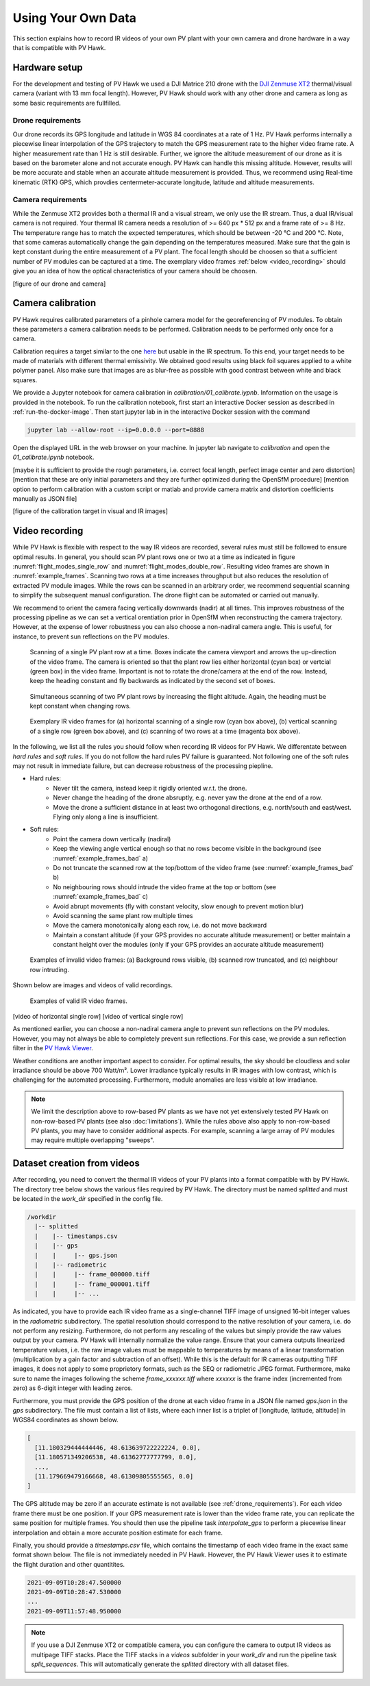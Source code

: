 .. _using_own_data:

Using Your Own Data
===================

This section explains how to record IR videos of your own PV plant with your own camera and drone hardware in a way that is compatible with PV Hawk.

.. _hardware_setup:

Hardware setup
--------------

For the development and testing of PV Hawk we used a DJI Matrice 210 drone with the `DJI Zenmuse XT2 <https://www.dji.com/de/zenmuse-xt2>`_ thermal/visual camera (variant with 13 mm focal length). However, PV Hawk should work with any other drone and camera as long as some basic requirements are fullfilled.

.. _drone_requirements:

Drone requirements
^^^^^^^^^^^^^^^^^^

Our drone records its GPS longitude and latitude in WGS 84 coordinates at a rate of 1 Hz. PV Hawk performs internally a piecewise linear interpolation of the GPS trajectory to match the GPS measurement rate to the higher video frame rate. A higher measurement rate than 1 Hz is still desirable. Further, we ignore the altitude measurement of our drone as it is based on the barometer alone and not accurate enough. PV Hawk can handle this missing altitude. However, results will be more accurate and stable when an accurate altitude measurement is provided. Thus, we recommend using Real-time kinematic (RTK) GPS, which provdies centermeter-accurate longitude, latitude and altitude measurements.

Camera requirements
^^^^^^^^^^^^^^^^^^^

While the Zenmuse XT2 provides both a thermal IR and a visual stream, we only use the IR stream. Thus, a dual IR/visual camera is not required. Your thermal IR camera needs a resolution of >= 640 px * 512 px and a frame rate of >= 8 Hz. The temperature range has to match the expected temperatures, which should be between -20 °C and 200 °C. Note, that some cameras automatically change the gain depending on the temperatures measured. Make sure that the gain is kept constant during the entire measurement of a PV plant. The focal length should be choosen so that a sufficient number of PV modules can be captured at a time. The exemplary video frames :ref:`below <video_recording>` should give you an idea of how the optical characteristics of your camera should be choosen.

[figure of our drone and camera]

Camera calibration
------------------

PV Hawk requires calibrated parameters of a pinhole camera model for the georeferencing of PV modules. To obtain these parameters a camera calibration needs to be performed. Calibration needs to be performed only once for a camera.

Calibration requires a target similar to the one `here <https://docs.opencv.org/3.4/dc/dbb/tutorial_py_calibration.html>`_ but usable in the IR spectrum. To this end, your target needs to be made of materials with different thermal emissivity. We obtained good results using black foil squares applied to a white polymer panel. Also make sure that images are as blur-free as possible with good contrast between white and black squares.

We provide a Jupyter notebook for camera calibration in `calibration/01_calibrate.iypnb`. Information on the usage is provided in the notebook. To run the calibration notebook, first start an interactive Docker session as described in :ref:`run-the-docker-image`. Then start jupyter lab in in the interactive Docker session with the command

.. code-block:: console

  jupyter lab --allow-root --ip=0.0.0.0 --port=8888

Open the displayed URL in the web browser on your machine. In jupyter lab navigate to `calibration` and open the `01_calibrate.ipynb` notebook.

[maybe it is sufficient to provide the rough parameters, i.e. correct focal length, perfect image center and zero distortion]
[mention that these are only initial parameters and they are further optimized during the OpenSfM procedure]
[mention option to perform calibration with a custom script or matlab and provide camera matrix and distortion coefficients manually as JSON file]

[figure of the calibration target in visual and IR images]

.. _video_recording:

Video recording
---------------

While PV Hawk is flexible with respect to the way IR videos are recorded, several rules must still be followed to ensure optimal results. In general, you should scan PV plant rows one or two at a time as indicated in figure :numref:`flight_modes_single_row` and :numref:`flight_modes_double_row`. Resulting video frames are shown in :numref:`example_frames`. Scanning two rows at a time increases throughput but also reduces the resolution of extracted PV module images. While the rows can be scanned in an arbitrary order, we recommend sequential scanning to simplify the subsequent manual configuration. The drone flight can be automated or carried out manually.

We recommend to orient the camera facing vertically downwards (nadir) at all times. This improves robustness of the processing pipeline as we can set a vertical orentiation prior in OpenSfM when reconstructing the camera trajectory. However, at the expense of lower robustness you can also choose a non-nadiral camera angle. This is useful, for instance, to prevent sun reflections on the PV modules.

.. _flight_modes_single_row:
.. figure:: images/flight_modes/flight_modes_single_row.png

   Scanning of a single PV plant row at a time. Boxes indicate the camera viewport and arrows the up-direction of the video frame. The camera is oriented so that the plant row lies either horizontal (cyan box) or vertcial (green box) in the video frame. Important is not to rotate the drone/camera at the end of the row. Instead, keep the heading constant and fly backwards as indicated by the second set of boxes.
  
.. _flight_modes_double_row:
.. figure:: images/flight_modes/flight_modes_double_row.png

  Simultaneous scanning of two PV plant rows by increasing the flight altitude. Again, the heading must be kept constant when changing rows.

.. _example_frames:
.. figure:: images/example_frames.png

  Exemplary IR video frames for (a) horizontal scanning of a single row (cyan box above), (b) vertical scanning of a single row (green box above), and (c) scanning of two rows at a time (magenta box above).

In the following, we list all the rules you should follow when recording IR videos for PV Hawk. We differentate between `hard rules` and `soft rules`. If you do not follow the hard rules PV failure is guaranteed. Not following one of the soft rules may not result in immediate failure, but can decrease robustness of the processing piepline.

- Hard rules:
   - Never tilt the camera, instead keep it rigidly oriented w.r.t. the drone.
   - Never change the heading of the drone absruptly, e.g. never yaw the drone at the end of a row.
   - Move the drone a sufficient distance in at least two orthogonal directions, e.g. north/south and east/west. Flying only along a line is insufficient.
   
- Soft rules:
   - Point the camera down vertically (nadiral)
   - Keep the viewing angle vertical enough so that no rows become visible in the background (see :numref:`example_frames_bad` a)   
   - Do not truncate the scanned row at the top/bottom of the video frame (see :numref:`example_frames_bad` b)
   - No neighbouring rows should intrude the video frame at the top or bottom (see :numref:`example_frames_bad` c)
   - Avoid abrupt movements (fly with constant velocity, slow enough to prevent motion blur)   
   - Avoid scanning the same plant row multiple times
   - Move the camera monotonically along each row, i.e. do not move backward
   - Maintain a constant altitude (if your GPS provides no accurate altitude measurement) or better maintain a constant height over the modules (only if your GPS provides an accurate altitude measurement)
   
.. _example_frames_bad:
.. figure:: images/example_frames_bad.png

  Examples of invalid video frames: (a) Background rows visible, (b) scanned row truncated, and (c) neighbour row intruding.

Shown below are images and videos of valid recordings.

.. _other_example_frames:
.. figure:: images/other_example_frames.png

  Examples of valid IR video frames.

.. video:: _static/videos/example_recording.mp4
   :width: 640
   :height: 512
   
[video of horizontal single row]
[video of vertical single row]

As mentioned earlier, you can choose a non-nadiral camera angle to prevent sun reflections on the PV modules. However, you may not always be able to completely prevent sun reflections. For this case, we provide a sun reflection filter in the `PV Hawk Viewer <https://github.com/LukasBommes/PV-Hawk-Viewer>`_.

Weather conditions are another important aspect to consider. For optimal results, the sky should be cloudless and solar irradiance should be above 700 Watt/m². Lower irradiance typically results in IR images with low contrast, which is challenging for the automated processing. Furthermore, module anomalies are less visible at low irradiance.

.. note::
  We limit the description above to row-based PV plants as we have not yet extensively tested PV Hawk on non-row-based PV plants (see also :doc:`limitations`). While the rules above also apply to non-row-based PV plants, you may have to consider additional aspects. For example, scanning a large array of PV modules may require multiple overlapping "sweeps".

.. _dataset-creation-from-videos:

Dataset creation from videos
----------------------------

After recording, you need to convert the thermal IR videos of your PV plants into a format compatible with by PV Hawk. The directory tree below shows the various files required by PV Hawk. The directory must be named `splitted` and must be located in the `work_dir` specified in the config file.

.. code-block:: text

  /workdir
    |-- splitted
    |    |-- timestamps.csv
    |    |-- gps
    |    |     |-- gps.json
    |    |-- radiometric
    |    |     |-- frame_000000.tiff
    |    |     |-- frame_000001.tiff
    |    |     |-- ...

As indicated, you have to provide each IR video frame as a single-channel TIFF image of unsigned 16-bit integer values in the `radiometric` subdirectory. The spatial resolution should correspond to the native resolution of your camera, i.e. do not perform any resizing. Furthermore, do not perform any rescaling of the values but simply provide the raw values output by your camera. PV Hawk will internally normalize the value range. Ensure that your camera outputs linearized temperature values, i.e. the raw image values must be mappable to temperatures by means of a linear transformation (multiplication by a gain factor and subtraction of an offset). While this is the default for IR cameras outputting TIFF images, it does not apply to some proprietory formats, such as the SEQ or radiometric JPEG format. Furthermore, make sure to name the images following the scheme `frame_xxxxxx.tiff` where `xxxxxx` is the frame index (incremented from zero) as 6-digit integer with leading zeros.

Furthermore, you must provide the GPS position of the drone at each video frame in a JSON file named `gps.json` in the `gps` subdirectory. The file must contain a list of lists, where each inner list is a triplet of [longitude, latitude, altitude] in WGS84 coordinates as shown below.

.. code-block:: text

  [
    [11.180329444444446, 48.613639722222224, 0.0],
    [11.180571349206538, 48.61362777777799, 0.0],
    ...,
    [11.179669479166668, 48.61309805555565, 0.0]
  ]
   
The GPS altitude may be zero if an accurate estimate is not available (see :ref:`drone_requirements`). For each video frame there must be one position. If your GPS measurement rate is lower than the video frame rate, you can replicate the same position for multiple frames. You should then use the pipeline task `interpolate_gps` to perform a piecewise linear interpolation and obtain a more accurate position estimate for each frame.

Finally, you should provide a `timestamps.csv` file, which contains the timestamp of each video frame in the exact same format shown below. The file is not immediately needed in PV Hawk. However, the PV Hawk Viewer uses it to estimate the flight duration and other quantitites.

.. code-block:: text

  2021-09-09T10:28:47.500000
  2021-09-09T10:28:47.530000
  ...
  2021-09-09T11:57:48.950000
  
.. note::
  If you use a DJI Zenmuse XT2 or compatible camera, you can configure the camera to output IR videos as multipage TIFF stacks. Place the TIFF stacks in a `videos` subfolder in your `work_dir` and run the pipeline task `split_sequences`. This will automatically generate the `splitted` directory with all dataset files.
